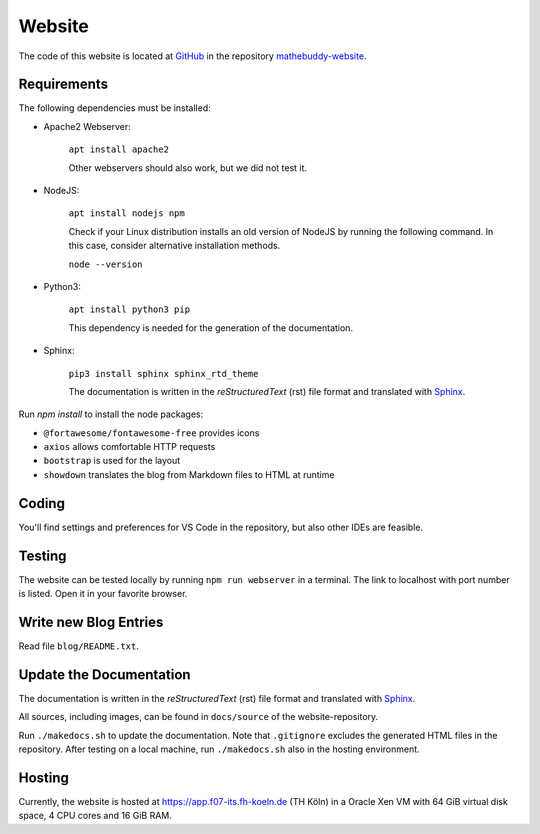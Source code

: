 ************
Website
************

The code of this website is located at `GitHub <https://github.com>`_ in the repository `mathebuddy-website <https://github.com/mathebuddy/mathebuddy-website>`_.

Requirements
============

The following dependencies must be installed:

- Apache2 Webserver:

    ``apt install apache2``

    Other webservers should also work, but we did not test it.

- NodeJS:

    ``apt install nodejs npm``

    Check if your Linux distribution installs an old version of NodeJS by running the following command. In this case, consider alternative installation methods.
    
    ``node --version``

- Python3:

    ``apt install python3 pip``

    This dependency is needed for the generation of the documentation.

- Sphinx:

    ``pip3 install sphinx sphinx_rtd_theme``

    The documentation is written in the `reStructuredText` (rst) file format and translated with `Sphinx <https://www.sphinx-doc.org>`_.



Run `npm install` to install the node packages:

- ``@fortawesome/fontawesome-free`` provides icons
- ``axios`` allows comfortable HTTP requests
- ``bootstrap`` is used for the layout
- ``showdown`` translates the blog from Markdown files to HTML at runtime


Coding
======

You'll find settings and preferences for VS Code in the repository, but also other IDEs are feasible.


Testing
=======

The website can be tested locally by running ``npm run webserver`` in a terminal. The link to localhost with port number is listed. Open it in your favorite browser.


Write new Blog Entries
======================

Read file ``blog/README.txt``.


Update the Documentation
========================

The documentation is written in the `reStructuredText` (rst) file format and translated with `Sphinx <https://www.sphinx-doc.org>`_.

All sources, including images, can be found in ``docs/source`` of the website-repository.

Run ``./makedocs.sh`` to update the documentation. Note that ``.gitignore`` excludes the generated HTML files in the repository. After testing on a local machine, run ``./makedocs.sh`` also in the hosting environment.


Hosting
=======

Currently, the website is hosted at `<https://app.f07-its.fh-koeln.de>`_ (TH Köln) in a Oracle Xen VM with 64 GiB virtual disk space, 4 CPU cores and 16 GiB RAM.
